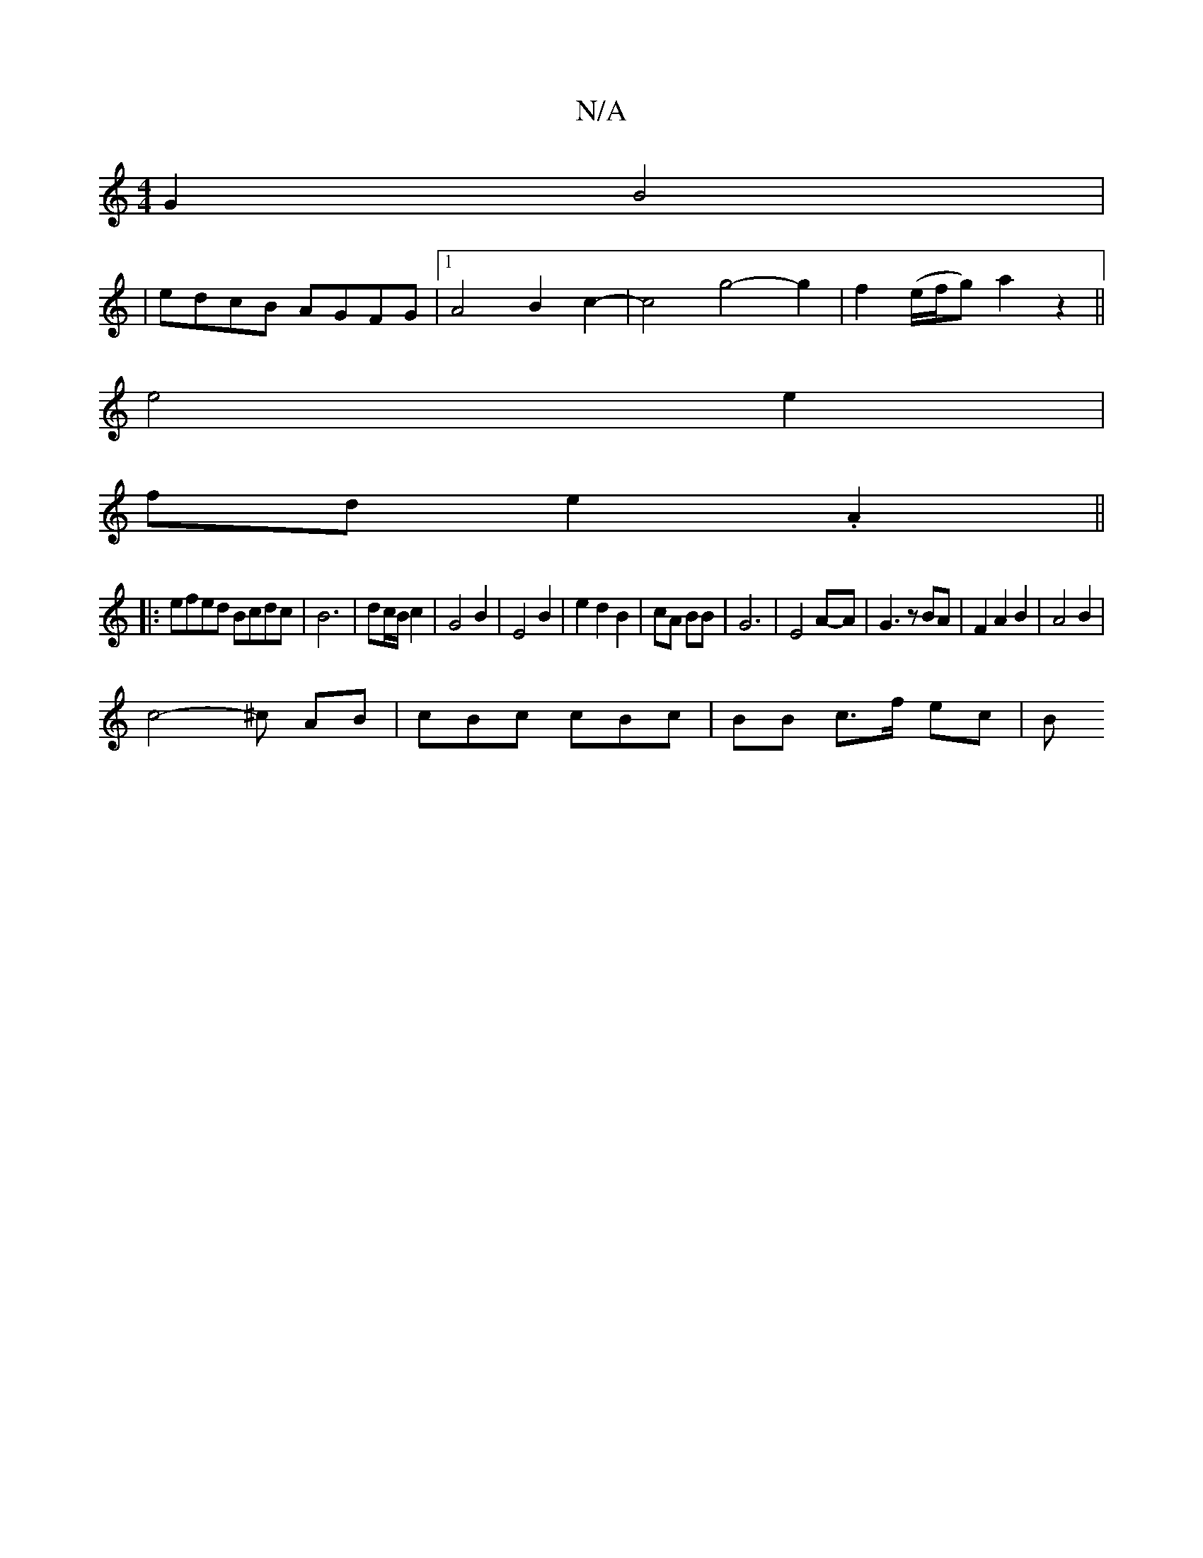 X:1
T:N/A
M:4/4
R:N/A
K:Cmajor
G2B4 |
|edcB AGFG|1 A4 B2 c2-|c4 g4-2g2|f2(e/f/g) a2 z2 ||
e4 e2|
fd e2 .A2||
|:efed Bcdc|B6|dc/B/ c2 | G4 B2 | E4B2|e2d2B2|cA BB|G6 | E4 A-A | G3z BA|F2A2B2| A4 B2|
c4-^c AB | cBc cBc | BB c>f ec | B